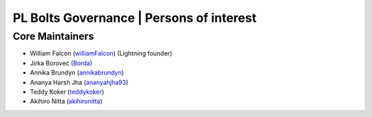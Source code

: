 .. _governance:

PL Bolts Governance | Persons of interest
=========================================

Core Maintainers
----------------
- William Falcon (`williamFalcon <https://github.com/williamFalcon>`_) (Lightning founder)
- Jirka Borovec (`Borda <https://github.com/Borda>`_)
- Annika Brundyn (`annikabrundyn <https://github.com/annikabrundyn>`_)
- Ananya Harsh Jha (`ananyahjha93 <https://github.com/ananyahjha93>`_)
- Teddy Koker (`teddykoker <https://github.com/teddykoker>`_)
- Akihiro Nitta (`akihironitta <https://github.com/akihironitta>`_)

